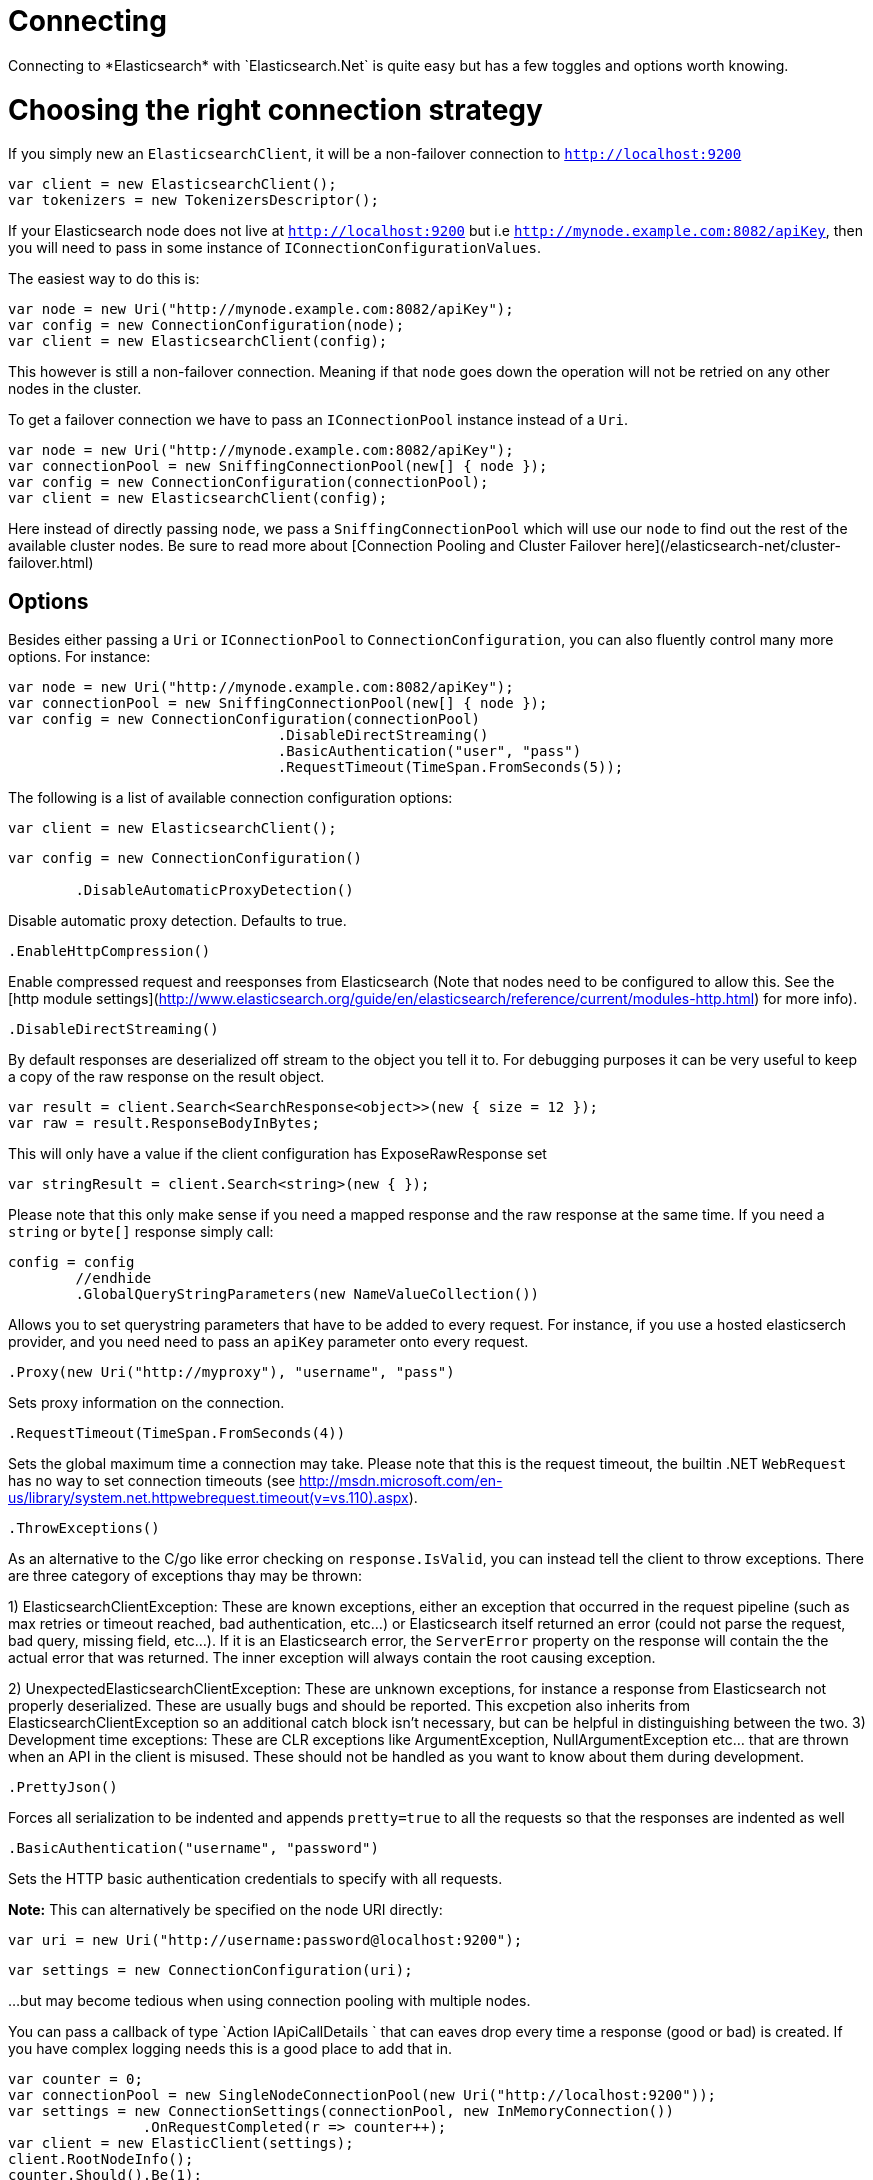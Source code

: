 # Connecting 
Connecting to *Elasticsearch* with `Elasticsearch.Net` is quite easy but has a few toggles and options worth knowing.

# Choosing the right connection strategy
If you simply new an `ElasticsearchClient`, it will be a non-failover connection to `http://localhost:9200`

[source, csharp]
----
var client = new ElasticsearchClient();
var tokenizers = new TokenizersDescriptor();
----
If your Elasticsearch node does not live at `http://localhost:9200` but i.e `http://mynode.example.com:8082/apiKey`, then 
you will need to pass in some instance of `IConnectionConfigurationValues`.

The easiest way to do this is:

[source, csharp]
----
var node = new Uri("http://mynode.example.com:8082/apiKey");
var config = new ConnectionConfiguration(node);
var client = new ElasticsearchClient(config);
----

This however is still a non-failover connection. Meaning if that `node` goes down the operation will not be retried on any other nodes in the cluster.

To get a failover connection we have to pass an `IConnectionPool` instance instead of a `Uri`.

[source, csharp]
----
var node = new Uri("http://mynode.example.com:8082/apiKey");
var connectionPool = new SniffingConnectionPool(new[] { node });
var config = new ConnectionConfiguration(connectionPool);
var client = new ElasticsearchClient(config);
----

Here instead of directly passing `node`, we pass a `SniffingConnectionPool` which will use our `node` to find out the rest of the available cluster nodes.
Be sure to read more about [Connection Pooling and Cluster Failover here](/elasticsearch-net/cluster-failover.html)

## Options

Besides either passing a `Uri` or `IConnectionPool` to `ConnectionConfiguration`, you can also fluently control many more options. For instance:

[source, csharp]
----
var node = new Uri("http://mynode.example.com:8082/apiKey");
var connectionPool = new SniffingConnectionPool(new[] { node });
var config = new ConnectionConfiguration(connectionPool)
				.DisableDirectStreaming()
				.BasicAuthentication("user", "pass")
				.RequestTimeout(TimeSpan.FromSeconds(5));
----
The following is a list of available connection configuration options:

[source, csharp]
----
var client = new ElasticsearchClient();
----
[source, csharp]
----
var config = new ConnectionConfiguration()

	.DisableAutomaticProxyDetection()
----
Disable automatic proxy detection.  Defaults to true. 

[source, csharp]
----
.EnableHttpCompression()
----
Enable compressed request and reesponses from Elasticsearch (Note that nodes need to be configured 
to allow this.  See the [http module settings](http://www.elasticsearch.org/guide/en/elasticsearch/reference/current/modules-http.html) for more info).

[source, csharp]
----
.DisableDirectStreaming()
----
By default responses are deserialized off stream to the object you tell it to.
For debugging purposes it can be very useful to keep a copy of the raw response on the result object. 

[source, csharp]
----
var result = client.Search<SearchResponse<object>>(new { size = 12 });
var raw = result.ResponseBodyInBytes;
----
This will only have a value if the client configuration has ExposeRawResponse set 

[source, csharp]
----
var stringResult = client.Search<string>(new { });
----

Please note that this only make sense if you need a mapped response and the raw response at the same time. 
If you need a `string` or `byte[]` response simply call:

[source, csharp]
----
config = config
	//endhide
	.GlobalQueryStringParameters(new NameValueCollection())
----
Allows you to set querystring parameters that have to be added to every request. For instance, if you use a hosted elasticserch provider, and you need need to pass an `apiKey` parameter onto every request.

[source, csharp]
----
.Proxy(new Uri("http://myproxy"), "username", "pass")
----
Sets proxy information on the connection. 

[source, csharp]
----
.RequestTimeout(TimeSpan.FromSeconds(4))
----
Sets the global maximum time a connection may take.
Please note that this is the request timeout, the builtin .NET `WebRequest` has no way to set connection timeouts 
(see http://msdn.microsoft.com/en-us/library/system.net.httpwebrequest.timeout(v=vs.110).aspx).

[source, csharp]
----
.ThrowExceptions()
----
As an alternative to the C/go like error checking on `response.IsValid`, you can instead tell the client to throw 
exceptions. 
There are three category of exceptions thay may be thrown:

1) ElasticsearchClientException: These are known exceptions, either an exception that occurred in the request pipeline
(such as max retries or timeout reached, bad authentication, etc...) or Elasticsearch itself returned an error (could 
not parse the request, bad query, missing field, etc...). If it is an Elasticsearch error, the `ServerError` property 
on the response will contain the the actual error that was returned.  The inner exception will always contain the 
root causing exception.

2) UnexpectedElasticsearchClientException:  These are unknown exceptions, for instance a response from Elasticsearch not
properly deserialized.  These are usually bugs and should be reported.  This excpetion also inherits from ElasticsearchClientException
so an additional catch block isn't necessary, but can be helpful in distinguishing between the two.
3) Development time exceptions: These are CLR exceptions like ArgumentException, NullArgumentException etc... that are thrown
when an API in the client is misused.  These should not be handled as you want to know about them during development.

[source, csharp]
----
.PrettyJson()
----
Forces all serialization to be indented and appends `pretty=true` to all the requests so that the responses are indented as well

[source, csharp]
----
.BasicAuthentication("username", "password")
----
Sets the HTTP basic authentication credentials to specify with all requests. 

**Note:** This can alternatively be specified on the node URI directly:

[source, csharp]
----
var uri = new Uri("http://username:password@localhost:9200");
----
[source, csharp]
----
var settings = new ConnectionConfiguration(uri);
----
...but may become tedious when using connection pooling with multiple nodes.


You can pass a callback of type `Action
IApiCallDetails
` that can eaves drop every time a response (good or bad) is created. 
If you have complex logging needs this is a good place to add that in.

[source, csharp]
----
var counter = 0;
var connectionPool = new SingleNodeConnectionPool(new Uri("http://localhost:9200"));
var settings = new ConnectionSettings(connectionPool, new InMemoryConnection())
                .OnRequestCompleted(r => counter++);
var client = new ElasticClient(settings);
client.RootNodeInfo();
counter.Should().Be(1);
client.RootNodeInfoAsync();
counter.Should().Be(2);
----

An example of using `OnRequestCompleted()` for complex logging. Remember, if you would also like 
to capture the request and/or response bytes, you also need to set `.DisableDirectStreaming()`
to `true`

[source, csharp]
----
var list = new List<string>();
var connectionPool = new SingleNodeConnectionPool(new Uri("http://localhost:9200"));
var settings = new ConnectionSettings(connectionPool, new InMemoryConnection())
                .DisableDirectStreaming()
				.OnRequestCompleted(response =>
				{
                    // log out the request
                    if (response.RequestBodyInBytes != null)
                    {
                        list.Add(
                            $"{response.HttpMethod} {response.Uri} \n" +
                            $"{Encoding.UTF8.GetString(response.RequestBodyInBytes)}");
                    }
                    else
                    {
                        list.Add($"{response.HttpMethod} {response.Uri}");
                    }

                    // log out the response
                    if (response.ResponseBodyInBytes != null)
                    {
                        list.Add($"Status: {response.HttpStatusCode}\n" +
                                 $"{Encoding.UTF8.GetString(response.ResponseBodyInBytes)}\n" +
                                 $"{new string('-', 30)}\n");
                    }
                    else
                    {
                        list.Add($"Status: {response.HttpStatusCode}\n" +
                                 $"{new string('-', 30)}\n");
                    }
                });
list.Add(
                            $"{response.HttpMethod} {response.Uri} \n" +
                            $"{Encoding.UTF8.GetString(response.RequestBodyInBytes)}");
list.Add($"{response.HttpMethod} {response.Uri}");
list.Add($"Status: {response.HttpStatusCode}\n" +
                                 $"{Encoding.UTF8.GetString(response.ResponseBodyInBytes)}\n" +
                                 $"{new string('-', 30)}\n");
list.Add($"Status: {response.HttpStatusCode}\n" +
                                 $"{new string('-', 30)}\n");
var client = new ElasticClient(settings);
var syncResponse = client.Search<object>(s => s
                .Scroll("2m")
                .Sort(ss => ss
                    .Ascending(SortSpecialField.DocumentIndexOrder)
                )
            );
list.Count.Should().Be(2);
var asyncResponse = await client.SearchAsync<object>(s => s
                .Scroll("2m")
                .Sort(ss => ss
                    .Ascending(SortSpecialField.DocumentIndexOrder)
                )
            );
list.Count.Should().Be(4);
list.ShouldAllBeEquivalentTo(new []
            {
                "POST http://localhost:9200/_search?scroll=2m \n{\"sort\":[{\"_doc\":{\"order\":\"asc\"}}]}",
                "Status: 200\n------------------------------\n",
                "POST http://localhost:9200/_search?scroll=2m \n{\"sort\":[{\"_doc\":{\"order\":\"asc\"}}]}",
                "Status: 200\n------------------------------\n"
            });
----
## Configuring SSL
SSL must be configured outside of the client using .NET's 
[ServicePointManager](http://msdn.microsoft.com/en-us/library/system.net.servicepointmanager%28v=vs.110%29.aspx)
class and setting the [ServerCertificateValidationCallback](http://msdn.microsoft.com/en-us/library/system.net.servicepointmanager.servercertificatevalidationcallback.aspx)
property.

The bare minimum to make .NET accept self-signed SSL certs that are not in the Window's CA store would be to have the callback simply return `true`:

[source, csharp]
----
ServicePointManager.ServerCertificateValidationCallback += (sender, cert, chain, errors) => true;
----
However, this will accept all requests from the AppDomain to untrusted SSL sites, 
therefore we recommend doing some minimal introspection on the passed in certificate.

## Overriding default Json.NET behavior
Please be advised that this is an expert behavior but if you need to get to the nitty gritty this can be really useful
Create a subclass of the `JsonNetSerializer` 

You can then register a factory on ConnectionSettings to create an instance of your subclass instead. 
This is called once per instance of ConnectionSettings.

[source, csharp]
----
var connectionPool = new SingleNodeConnectionPool(new Uri("http://localhost:9200"));
var settings = new ConnectionSettings(connectionPool, new InMemoryConnection(), s => new MyJsonNetSerializer(s));
var client = new ElasticClient(settings);
client.RootNodeInfo();
client.RootNodeInfo();
var serializer = ((IConnectionSettingsValues)settings).Serializer as MyJsonNetSerializer;
serializer.X.Should().BeGreaterThan(0);
----
